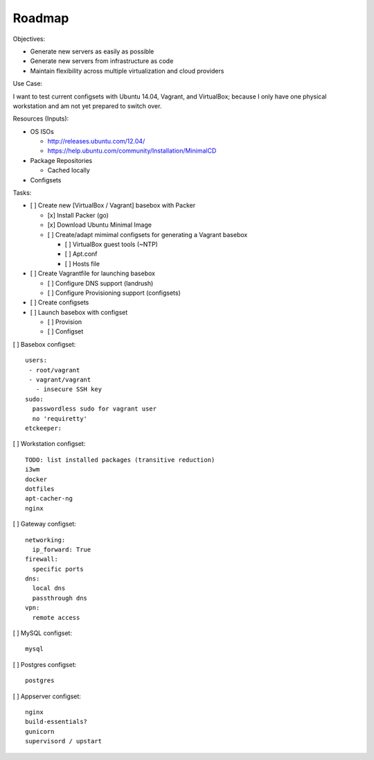 =========
Roadmap
=========

Objectives:

* Generate new servers as easily as possible
* Generate new servers from infrastructure as code
* Maintain flexibility across multiple virtualization and cloud
  providers


Use Case:

I want to test current configsets with Ubuntu 14.04, Vagrant, and
VirtualBox; because I only have one physical workstation and am not yet
prepared to switch over.


Resources (Inputs):

* OS ISOs

  * http://releases.ubuntu.com/12.04/
  * https://help.ubuntu.com/community/Installation/MinimalCD

* Package Repositories

  * Cached locally

* Configsets


Tasks:

* [ ] Create new [VirtualBox / Vagrant] basebox with Packer

  * [x] Install Packer (go)
  * [x] Download Ubuntu Minimal Image
  * [ ] Create/adapt mimimal configsets for generating a Vagrant basebox

    * [ ] VirtualBox guest tools (~NTP)
    * [ ] Apt.conf
    * [ ] Hosts file

* [ ] Create Vagrantfile for launching basebox

  * [ ] Configure DNS support (landrush)
  * [ ] Configure Provisioning support (configsets)
  
* [ ] Create configsets

* [ ] Launch basebox with configset

  * [ ] Provision
  * [ ] Configset

[ ] Basebox configset::

  users:
   - root/vagrant
   - vagrant/vagrant
     - insecure SSH key
  sudo:
    passwordless sudo for vagrant user
    no 'requiretty'
  etckeeper:


[ ] Workstation configset::

  TODO: list installed packages (transitive reduction)
  i3wm
  docker
  dotfiles
  apt-cacher-ng
  nginx


[ ] Gateway configset::

  networking:
    ip_forward: True
  firewall:
    specific ports
  dns:
    local dns
    passthrough dns
  vpn:
    remote access


[ ] MySQL configset::

  mysql


[ ] Postgres configset::

  postgres


[ ] Appserver configset::

  nginx
  build-essentials?
  gunicorn
  supervisord / upstart
